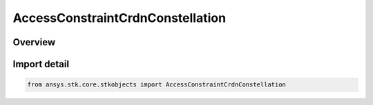 AccessConstraintCrdnConstellation
=================================

.. py:class:: ansys.stk.core.stkobjects.AccessConstraintCrdnConstellation

   Bases: :py:class:`~ansys.stk.core.stkobjects.IAccessConstraintCrdnConstellation`, :py:class:`~ansys.stk.core.stkobjects.IAccessConstraint`

   Class related to Vector constraints.

.. py:currentmodule:: AccessConstraintCrdnConstellation

Overview
--------


Import detail
-------------

.. code-block:: python

    from ansys.stk.core.stkobjects import AccessConstraintCrdnConstellation



